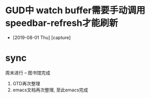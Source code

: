 #+STARTUP: overview
* GUD中 watch buffer需要手动调用speedbar-refresh才能刷新
  - [2019-08-01 Thu] [capture]
* sync
  周末进行  --   图书馆完成
  1. GTD再次整理
  2. emacs文档再次整理,  至此emacs完成












